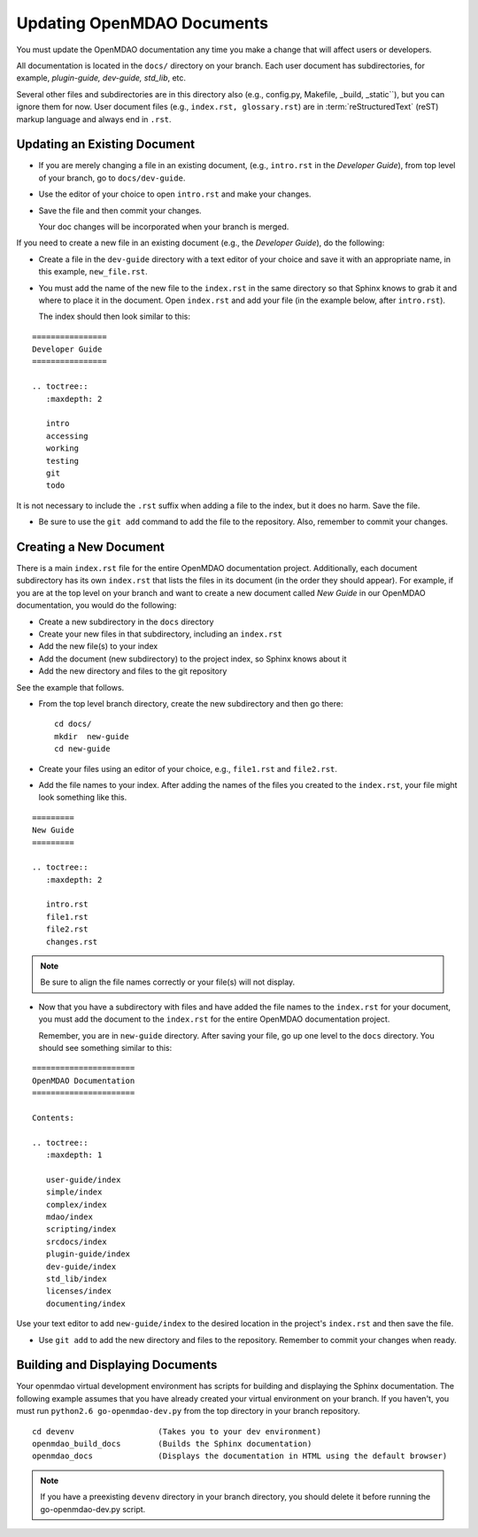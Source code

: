 .. index:: documentation; creating

Updating OpenMDAO Documents
===========================

You must update the OpenMDAO documentation any time you make a change that will affect users or developers.

All documentation is located in the ``docs/`` directory on your branch. Each user document has
subdirectories, for example, `plugin-guide, dev-guide, std_lib`, etc.

Several other files and subdirectories are in this directory also (e.g., config.py, Makefile, _build,
_static``), but you can ignore them for now. User document files (e.g., ``index.rst, glossary.rst``) are in
:term:`reStructuredText` (reST) markup language and always end in ``.rst``. 

Updating an Existing Document
-----------------------------

* If you are merely changing a file in an existing document, (e.g., ``intro.rst`` in
  the *Developer Guide*), from top level of your branch, go to ``docs/dev-guide``. 
  
* Use the editor of your choice to open ``intro.rst`` and make your changes. 

* Save the file and then commit your changes. 

  Your doc changes will be incorporated when your
  branch is merged.

If you need to create a new file in an existing document (e.g., the *Developer Guide*), do
the following:

* Create a file in the ``dev-guide`` directory with a text editor of your
  choice and save it with an appropriate name, in this example, ``new_file.rst``. 
  
* You must add the name of the new file to the ``index.rst`` in the same directory so that Sphinx
  knows to grab it and where to place it in the document. Open ``index.rst`` and add your
  file (in the example below, after ``intro.rst``). 
  
  The index should then look similar to this:

::
      
      ================
      Developer Guide
      ================
      
      .. toctree::
         :maxdepth: 2

         intro
         accessing
         working
         testing
         git
         todo
         
        
It is not necessary to include the ``.rst`` suffix when adding a file to the index, but it does
no harm. Save the file.

* Be sure to use the ``git add`` command to add the file to the repository. Also, remember to
  commit your changes.


.. index:: documentation; creating
.. index:: documentation; updating
 
Creating a New Document
-----------------------

There is a main ``index.rst`` file for the entire OpenMDAO documentation project. Additionally,
each document subdirectory has its own ``index.rst`` that lists the files in its document (in
the order they should appear). For example, if you are at the top level on your branch and want
to create a new document called *New Guide* in our OpenMDAO documentation, you would do the
following:   

* Create a new subdirectory in the ``docs`` directory 
* Create your new files in that subdirectory, including an ``index.rst`` 
* Add the new file(s) to your index
* Add the document (new subdirectory) to the project index, so Sphinx knows about it
* Add the new directory and files to the git repository

See the example that follows.

* From the top level branch directory, create the new subdirectory and then go there:

  ::

    cd docs/   	
    mkdir  new-guide   	
    cd new-guide

* Create your files using an editor of your choice, e.g., ``file1.rst`` and ``file2.rst``.
	 

* Add the file names to your index. 
  After adding the names of the files you created to the ``index.rst``, your  file might look
  something like this.  

::

   =========
   New Guide
   =========

   .. toctree::
      :maxdepth: 2

      intro.rst
      file1.rst
      file2.rst 
      changes.rst


.. note:: Be sure to align the file names correctly or your file(s) will not display. 


* Now that you have a subdirectory with files and have added the file names to the
  ``index.rst`` for your document, you must add the document to the ``index.rst`` for the
  entire OpenMDAO documentation project. 

  Remember, you are in ``new-guide`` directory. After saving your file, go up one level to the
  ``docs`` directory. You should see something similar to this:

::

     ====================== 
     OpenMDAO Documentation 
     ====================== 

     Contents:

     .. toctree:: 
        :maxdepth: 1

        user-guide/index
        simple/index
        complex/index
        mdao/index
        scripting/index
        srcdocs/index
        plugin-guide/index
        dev-guide/index
        std_lib/index
        licenses/index
        documenting/index


Use your text editor to add ``new-guide/index`` to the desired location in the project's
``index.rst`` and then save the file. 

*  Use ``git add`` to add the new directory and files to the repository. Remember to commit your
   changes when ready.


Building and Displaying Documents
----------------------------------

Your openmdao virtual development environment has scripts for building and displaying the Sphinx
documentation. The following example assumes that you have already created
your virtual environment on your branch. If you haven't, you must run ``python2.6
go-openmdao-dev.py`` from the top directory in your branch repository. 

::

  cd devenv                  (Takes you to your dev environment)
  openmdao_build_docs        (Builds the Sphinx documentation)
  openmdao_docs              (Displays the documentation in HTML using the default browser) 

.. note:: If you have a preexisting ``devenv`` directory in your branch directory, you should delete it
   before running the go-openmdao-dev.py script. 








